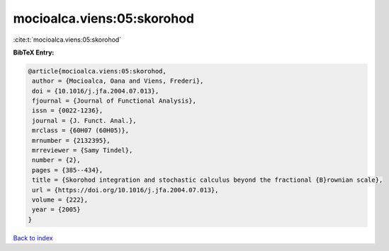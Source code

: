 mocioalca.viens:05:skorohod
===========================

:cite:t:`mocioalca.viens:05:skorohod`

**BibTeX Entry:**

.. code-block:: bibtex

   @article{mocioalca.viens:05:skorohod,
    author = {Mocioalca, Oana and Viens, Frederi},
    doi = {10.1016/j.jfa.2004.07.013},
    fjournal = {Journal of Functional Analysis},
    issn = {0022-1236},
    journal = {J. Funct. Anal.},
    mrclass = {60H07 (60H05)},
    mrnumber = {2132395},
    mrreviewer = {Samy Tindel},
    number = {2},
    pages = {385--434},
    title = {Skorohod integration and stochastic calculus beyond the fractional {B}rownian scale},
    url = {https://doi.org/10.1016/j.jfa.2004.07.013},
    volume = {222},
    year = {2005}
   }

`Back to index <../By-Cite-Keys.rst>`_
